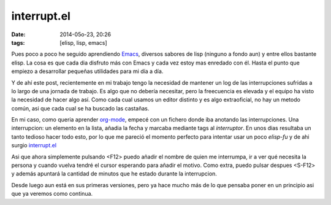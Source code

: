 interrupt.el
============

:date: 2014-05o-23, 20:26
:tags: [elisp, lisp, emacs]

Pues poco a poco he seguido aprendiendo `Emacs`_, diversos sabores de lisp (ninguno a fondo aun) y entre ellos bastante elisp. La cosa es que cada dia disfruto más con Emacs y cada vez estoy mas enredado con él. Hasta el punto que empiezo a desarrollar pequeñas utilidades para mi día a día.

Y de ahí este post, recientemente en mi trabajo tengo la necesidad de mantener un log de las interrupciones sufridas a lo largo de una jornada de trabajo. Es algo que no debería necesitar, pero la freecuencia es elevada y el equipo ha visto la necesidad de hacer algo así. Como cada cual usamos un editor distinto y es algo extraoficial, no hay un metodo común, asi que cada cual se ha buscado las castañas.

En mi caso, como queria aprender `org-mode`_, empecé con un fichero donde iba anotando las interrupciones. Una interrupcion: un elemento en la lista, añadia la fecha y marcaba mediante tags al *interruptor*. En unos dias resultaba un tanto tedioso hacer todo esto, por lo que me pareció el momento perfecto para intentar usar un poco *elisp-fu* y de ahi surgio `interrupt.el`_

Asi que ahora simplemente pulsando <F12> puedo añadir el nombre de quien me interrumpa, ir a ver qué necesita la persona y cuando vuelva tendré el cursor esperando para añadir el motivo. Como extra, puedo pulsar despues <S-F12> y además apuntará la cantidad de minutos que he estado durante la interrupcion.

Desde luego aun está en sus primeras versiones, pero ya hace mucho más de lo que pensaba poner en un principio asi que ya veremos como continua.

.. _Emacs: http://www.gnu.org/software/emacs/
.. _org-mode: http://orgmode.org/
.. _interrupt.el: https://github.com/Willyfrog/interrupt.el
